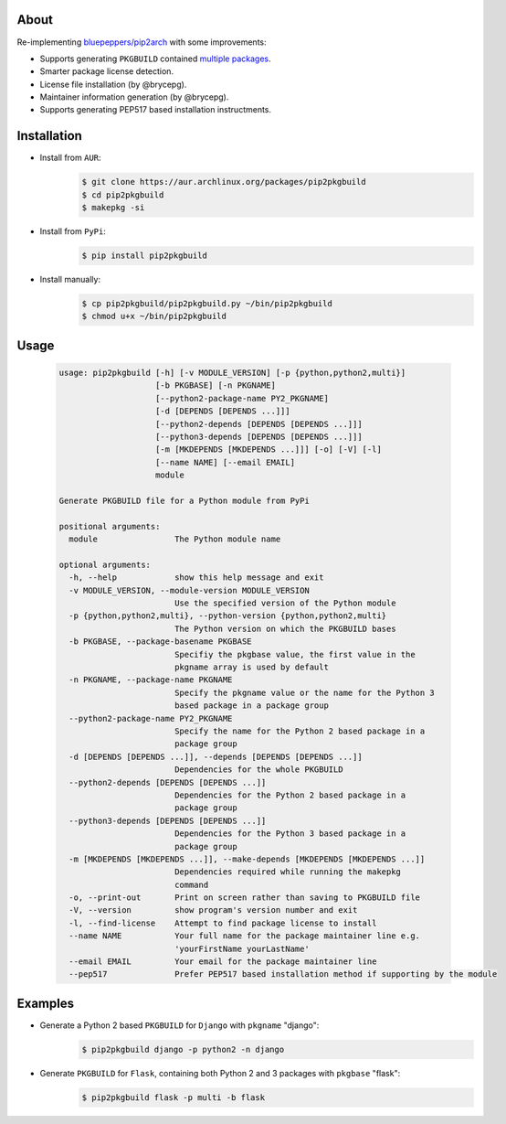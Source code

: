 About
=====

Re-implementing `bluepeppers/pip2arch <https://github.com/bluepeppers/pip2arch>`_ with some improvements:

- Supports generating ``PKGBUILD`` contained `multiple packages <https://www.archlinux.org/pacman/PKGBUILD.5.html#_package_splitting>`_.
- Smarter package license detection.
- License file installation (by @brycepg).
- Maintainer information generation (by @brycepg).
- Supports generating PEP517 based installation instructments.

Installation
============

- Install from ``AUR``:
    .. code-block:: shell

     $ git clone https://aur.archlinux.org/packages/pip2pkgbuild
     $ cd pip2pkgbuild
     $ makepkg -si

- Install from ``PyPi``:
    .. code-block:: shell

     $ pip install pip2pkgbuild

- Install manually:
    .. code-block:: shell

     $ cp pip2pkgbuild/pip2pkgbuild.py ~/bin/pip2pkgbuild
     $ chmod u+x ~/bin/pip2pkgbuild

Usage
=====

    .. code-block::


     usage: pip2pkgbuild [-h] [-v MODULE_VERSION] [-p {python,python2,multi}]
                         [-b PKGBASE] [-n PKGNAME]
                         [--python2-package-name PY2_PKGNAME]
                         [-d [DEPENDS [DEPENDS ...]]]
                         [--python2-depends [DEPENDS [DEPENDS ...]]]
                         [--python3-depends [DEPENDS [DEPENDS ...]]]
                         [-m [MKDEPENDS [MKDEPENDS ...]]] [-o] [-V] [-l]
                         [--name NAME] [--email EMAIL]
                         module
 
     Generate PKGBUILD file for a Python module from PyPi
 
     positional arguments:
       module                The Python module name
 
     optional arguments:
       -h, --help            show this help message and exit
       -v MODULE_VERSION, --module-version MODULE_VERSION
                             Use the specified version of the Python module
       -p {python,python2,multi}, --python-version {python,python2,multi}
                             The Python version on which the PKGBUILD bases
       -b PKGBASE, --package-basename PKGBASE
                             Specifiy the pkgbase value, the first value in the
                             pkgname array is used by default
       -n PKGNAME, --package-name PKGNAME
                             Specify the pkgname value or the name for the Python 3
                             based package in a package group
       --python2-package-name PY2_PKGNAME
                             Specify the name for the Python 2 based package in a
                             package group
       -d [DEPENDS [DEPENDS ...]], --depends [DEPENDS [DEPENDS ...]]
                             Dependencies for the whole PKGBUILD
       --python2-depends [DEPENDS [DEPENDS ...]]
                             Dependencies for the Python 2 based package in a
                             package group
       --python3-depends [DEPENDS [DEPENDS ...]]
                             Dependencies for the Python 3 based package in a
                             package group
       -m [MKDEPENDS [MKDEPENDS ...]], --make-depends [MKDEPENDS [MKDEPENDS ...]]
                             Dependencies required while running the makepkg
                             command
       -o, --print-out       Print on screen rather than saving to PKGBUILD file
       -V, --version         show program's version number and exit
       -l, --find-license    Attempt to find package license to install
       --name NAME           Your full name for the package maintainer line e.g.
                             'yourFirstName yourLastName'
       --email EMAIL         Your email for the package maintainer line
       --pep517              Prefer PEP517 based installation method if supporting by the module

Examples
========

- Generate a Python 2 based ``PKGBUILD`` for ``Django`` with ``pkgname`` "django":
    .. code-block:: shell

     $ pip2pkgbuild django -p python2 -n django

- Generate ``PKGBUILD`` for ``Flask``, containing both Python 2 and 3 packages with ``pkgbase`` "flask":
    .. code-block:: shell

     $ pip2pkgbuild flask -p multi -b flask

